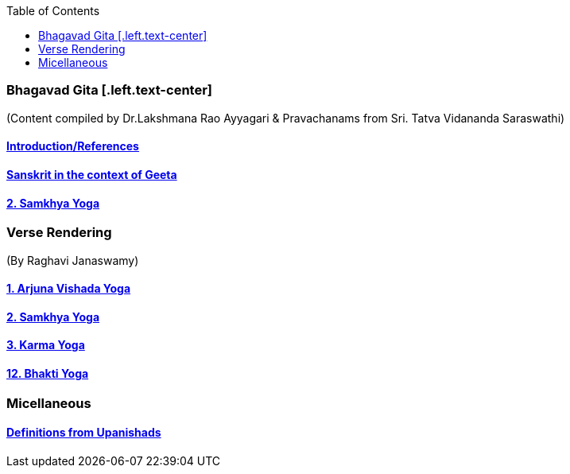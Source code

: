 

:linkcss:
:imagesdir: ./images
:iconsdir: ./icons
:stylesdir: stylesheets/
:stylesheet:  colony.css
:data-uri:
:toc:

=== Bhagavad Gita [.left.text-center]
(Content compiled by Dr.Lakshmana Rao Ayyagari & Pravachanams from Sri. Tatva Vidananda Saraswathi)


==== link:./0-introduction.adoc[Introduction/References]
==== link:./0-Sanskrit.adoc[Sanskrit in the context of Geeta]
==== link:./2.samkya-yoga.adoc[2. Samkhya Yoga]

=== Verse Rendering
(By Raghavi Janaswamy)

==== link:./1-verses-chapter-vishada-yoga.adoc[1. Arjuna Vishada Yoga]
==== link:./2-verses-samkya-yoga.adoc[2. Samkhya Yoga]
==== link:./3-verses-chapter-karma-yoga.adoc[3. Karma Yoga]
==== link:./12-verses-bhakti-yoga.adoc[12. Bhakti Yoga]

=== Micellaneous

==== link:./0-upnishads.adoc[Definitions from Upanishads]

